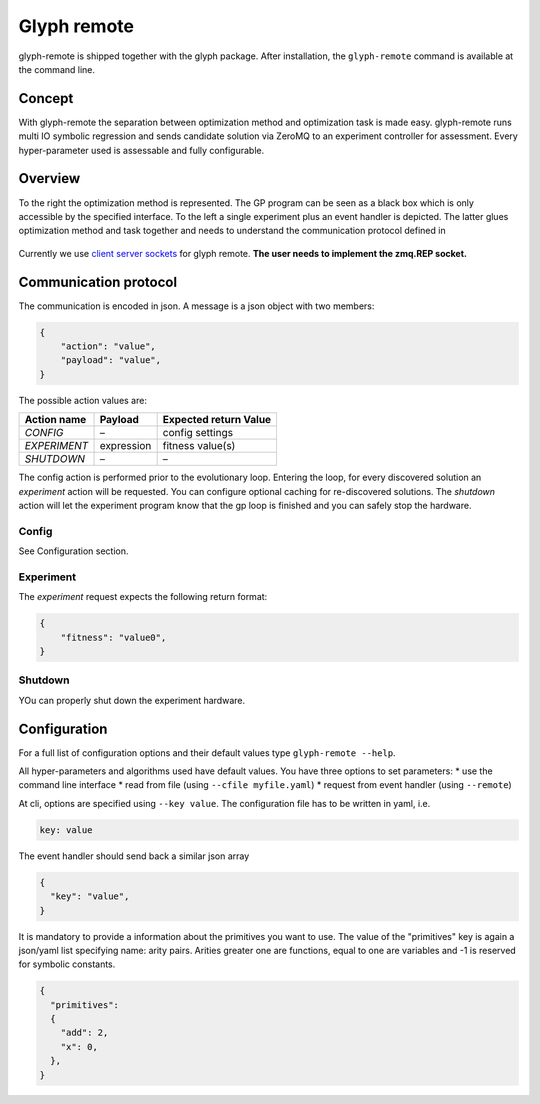 Glyph remote
============

glyph-remote is shipped together with the glyph package. After
installation, the ``glyph-remote`` command is available at the command
line.

Concept
-------

With glyph-remote the separation between optimization method and
optimization task is made easy. glyph-remote runs multi IO symbolic
regression and sends candidate solution via ZeroMQ to an experiment
controller for assessment. Every hyper-parameter used is assessable and
fully configurable.

Overview
--------

To the right the optimization method is represented. The GP program can
be seen as a black box which is only accessible by the specified
interface. To the left a single experiment plus an event handler is
depicted. The latter glues optimization method and task together and
needs to understand the communication protocol defined in

.. figure:: ../../_static/communication.png
   :alt:

Currently we use `client server sockets <http://learning-0mq-with-pyzmq.readthedocs.io/en/latest/pyzmq/patterns/client_server.html/>`_ for glyph remote. **The user needs to implement the zmq.REP socket.**

Communication protocol
----------------------

The communication is encoded in json. A message is a json object with
two members:

.. code:: json

    {
        "action": "value",
        "payload": "value",
    }

The possible action values are:

+-------------------+-----------------+----------------------------+
| Action name       | Payload         | Expected return Value      |
+===================+=================+============================+
| *CONFIG*          | –               | config settings            |
+-------------------+-----------------+----------------------------+
| *EXPERIMENT*      | expression      | fitness value(s)           |
+-------------------+-----------------+----------------------------+
| *SHUTDOWN*        | –               | –                          |
+-------------------+-----------------+----------------------------+

The config action is performed prior to the evolutionary loop. Entering
the loop, for every discovered solution an *experiment* action will be
requested. You can configure optional caching for re-discovered
solutions. The *shutdown* action will let the experiment program know
that the gp loop is finished and you can safely stop the hardware.

Config
~~~~~~

See Configuration section.

Experiment
~~~~~~~~~~

The *experiment* request expects the following return format:

.. code:: json

    {
        "fitness": "value0",
    }

Shutdown
~~~~~~~~

YOu can properly shut down the experiment hardware.

Configuration
-------------

For a full list of configuration options and their default values type
``glyph-remote --help``.

All hyper-parameters and algorithms used have default values. You have
three options to set parameters: \* use the command line interface \*
read from file (using ``--cfile myfile.yaml``) \* request from event
handler (using ``--remote``)

At cli, options are specified using ``--key value``. The configuration
file has to be written in yaml, i.e.

.. code:: yaml

    key: value

The event handler should send back a similar json array

.. code:: json

    {
      "key": "value",
    }

It is mandatory to provide a information about the primitives you want
to use. The value of the "primitives" key is again a json/yaml list
specifying name: arity pairs. Arities greater one are functions, equal
to one are variables and -1 is reserved for symbolic constants.

.. code:: json

    {
      "primitives":
      {
        "add": 2,
        "x": 0,
      },
    }
